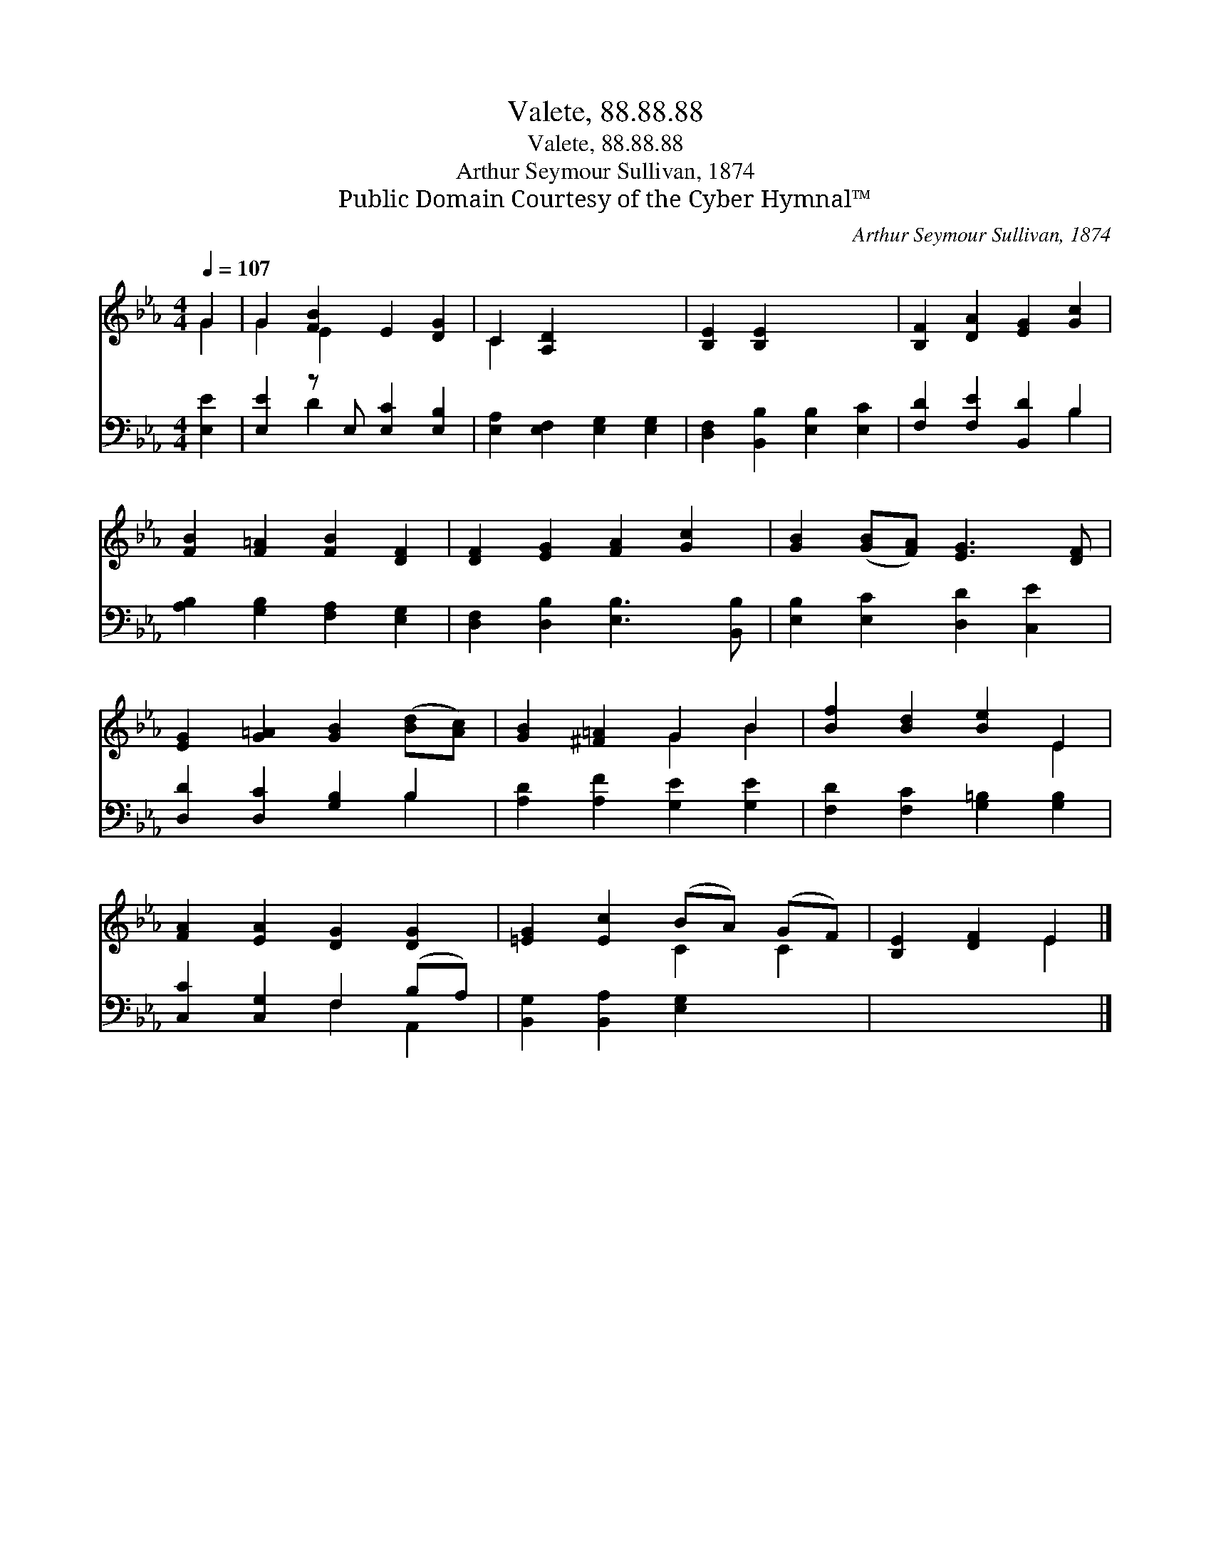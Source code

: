 X:1
T:Valete, 88.88.88
T:Valete, 88.88.88
T:Arthur Seymour Sullivan, 1874
T:Public Domain Courtesy of the Cyber Hymnal™
C:Arthur Seymour Sullivan, 1874
Z:Public Domain
Z:Courtesy of the Cyber Hymnal™
%%score ( 1 2 ) ( 3 4 )
L:1/8
Q:1/4=107
M:4/4
K:Eb
V:1 treble 
V:2 treble 
V:3 bass 
V:4 bass 
V:1
 G2 | G2 [FB]2 E2 [DG]2 | C2 [A,D]2 x4 | [B,E]2 [B,E]2 x4 | [B,F]2 [DA]2 [EG]2 [Gc]2 | %5
 [FB]2 [F=A]2 [FB]2 [DF]2 | [DF]2 [EG]2 [FA]2 [Gc]2 | [GB]2 ([GB][FA]) [EG]3 [DF] | %8
 [EG]2 [G=A]2 [GB]2 ([Bd][Ac]) | [GB]2 [^F=A]2 G2 B2 | [Bf]2 [Bd]2 [Be]2 E2 | %11
 [FA]2 [EA]2 [DG]2 [DG]2 | [=EG]2 [Ec]2 (BA) (GF) | [B,E]2 [DF]2 E2 |] %14
V:2
 G2 | G2 E2 x4 | C2 x6 | x8 | x8 | x8 | x8 | x8 | x8 | x4 G2 B2 | x6 E2 | x8 | x4 C2 C2 | x4 E2 |] %14
V:3
 [E,E]2 | [E,E]2 z E, [E,C]2 [E,B,]2 | [E,A,]2 [E,F,]2 [E,G,]2 [E,G,]2 | %3
 [D,F,]2 [B,,B,]2 [E,B,]2 [E,C]2 | [F,D]2 [F,E]2 [B,,D]2 B,2 | [A,B,]2 [G,B,]2 [F,A,]2 [E,G,]2 | %6
 [D,F,]2 [D,B,]2 [E,B,]3 [B,,B,] | [E,B,]2 [E,C]2 [D,D]2 [C,E]2 | [D,D]2 [D,C]2 [G,B,]2 B,2 | %9
 [A,D]2 [A,F]2 [G,E]2 [G,E]2 | [F,D]2 [F,C]2 [G,=B,]2 [G,B,]2 | [C,C]2 [C,G,]2 F,2 (B,A,) | %12
 [B,,G,]2 [B,,A,]2 [E,G,]2 x2 | x6 |] %14
V:4
 x2 | x2 D2 x4 | x8 | x8 | x6 B,2 | x8 | x8 | x8 | x6 B,2 | x8 | x8 | x4 F,2 A,,2 | x8 | x6 |] %14


